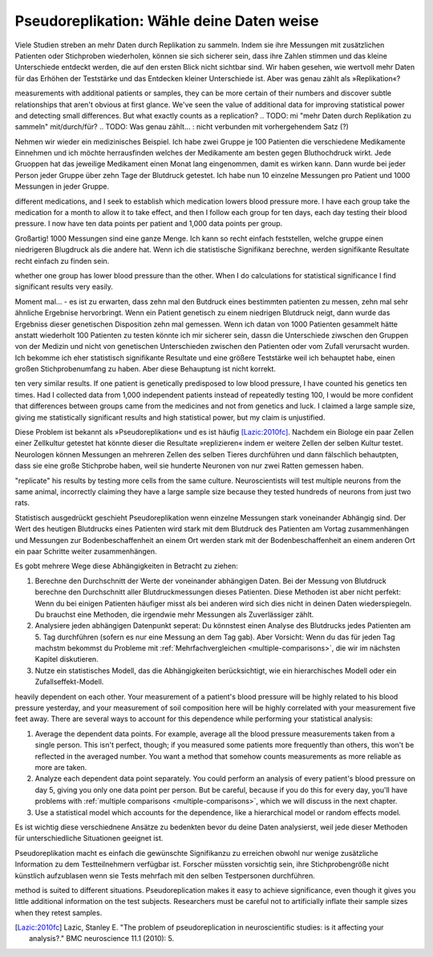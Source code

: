.. index:: pseudoreplication

.. ******************************************
.. Pseudoreplication: choose your data wisely
.. ******************************************

******************************************
Pseudoreplikation: Wähle deine Daten weise
******************************************

Viele Studien streben an mehr Daten durch Replikation zu sammeln. Indem sie ihre Messungen mit zusätzlichen Patienten oder Stichproben wiederholen, können sie sich sicherer sein, dass ihre Zahlen stimmen und das kleine Unterschiede entdeckt werden, die auf den ersten Blick nicht sichtbar sind. Wir haben gesehen, wie wertvoll mehr Daten für das Erhöhen der Teststärke und das Entdecken kleiner Unterschiede ist. Aber was genau zählt als  »Replikation«?

.. Many studies strive to collect more data through replication: by repeating their
measurements with additional patients or samples, they can be more certain of
their numbers and discover subtle relationships that aren't obvious at first
glance. We've seen the value of additional data for improving statistical power
and detecting small differences. But what exactly counts as a replication?
.. TODO: mi "mehr Daten durch Replikation zu sammeln" mit/durch/für?
.. TODO: Was genau zählt... : nicht verbunden mit vorhergehendem Satz (?)

Nehmen wir wieder ein medizinisches Beispiel. Ich habe zwei Gruppe je 100 Patienten die verschiedene Medikamente Einnehmen und ich möchte herrausfinden welches der Medikamente am besten gegen Bluthochdruck wirkt. Jede Gruoppen hat das jeweilige Medikament einen Monat lang eingenommen, damit es wirken kann. Dann wurde bei jeder Person jeder Gruppe über zehn Tage der Blutdruck getestet. Ich habe nun 10 einzelne Messungen pro Patient und 1000 Messungen in jeder Gruppe.

.. Let's return to a medical example. I have two groups of 100 patients taking
different medications, and I seek to establish which medication lowers blood
pressure more. I have each group take the medication for a month to allow it to
take effect, and then I follow each group for ten days, each day testing their
blood pressure. I now have ten data points per patient and 1,000 data points per
group.

Großartig! 1000 Messungen sind eine ganze Menge. Ich kann so recht einfach feststellen, welche gruppe einen niedrigeren Blugdruck als die andere hat. Wenn ich die statistische Signifikanz berechne, werden signifikante Resultate recht einfach zu finden sein.

.. Brilliant! 1,000 data points is quite a lot, and I can fairly easily establish
whether one group has lower blood pressure than the other. When I do
calculations for statistical significance I find significant results very
easily.

Moment mal... - es ist zu erwarten, dass zehn mal den Butdruck eines bestimmten patienten zu messen, zehn mal sehr ähnliche Ergebnise hervorbringt. Wenn ein Patient genetisch zu einem niedrigen Blutdruck neigt, dann wurde das Ergebniss dieser genetischen Disposition zehn mal gemessen. Wenn ich datan von 1000 Patienten gesammelt hätte anstatt wiederholt 100 Patienten zu testen könnte ich mir sicherer sein, dassn die Unterschiede ziwschen den Gruppen von der Medizin und nicht von genetischen Unterschieden zwischen den Patienten oder vom  Zufall verursacht wurden. Ich bekomme ich eher statistisch signifikante Resultate und eine größere Teststärke weil ich behauptet habe, einen großen Stichprobenumfang zu haben. Aber diese Behauptung ist nicht korrekt.

.. But wait: we expect that taking a patient's blood pressure ten times will yield
ten very similar results. If one patient is genetically predisposed to low blood
pressure, I have counted his genetics ten times. Had I collected data from 1,000
independent patients instead of repeatedly testing 100, I would be more
confident that differences between groups came from the medicines and not from
genetics and luck. I claimed a large sample size, giving me statistically
significant results and high statistical power, but my claim is unjustified.

Diese Problem ist bekannt als »Pseudoreplikation« und es ist häufig [Lazic:2010fc]_. Nachdem ein Biologe ein paar Zellen einer Zellkultur getestet hat könnte dieser die Resultate »replizieren« indem er weitere Zellen der selben Kultur testet. Neurologen können Messungen an mehreren Zellen des selben Tieres durchführen und dann fälschlich behautpten, dass sie eine große Stichprobe haben, weil sie hunderte Neuronen von nur zwei Ratten gemessen haben.

.. This problem is known as pseudoreplication, and it is quite common [Lazic:2010fc]_ .  After testing cells from a culture, a biologist might
"replicate" his results by testing more cells from the same
culture. Neuroscientists will test multiple neurons from the same animal,
incorrectly claiming they have a large sample size because they tested hundreds
of neurons from just two rats.

Statistisch ausgedrückt geschieht Pseudoreplikation wenn einzelne Messungen stark voneinander Abhängig sind. Der Wert des heutigen  Blutdrucks eines Patienten wird stark mit dem Blutdruck des Patienten am Vortag zusammenhängen und Messungen zur Bodenbeschaffenheit an einem Ort werden stark mit der Bodenbeschaffenheit an einem anderen Ort ein paar Schritte weiter zusammenhängen.

Es gobt mehrere Wege diese Abhängigkeiten in Betracht zu ziehen:

#. Berechne den Durchschnitt der Werte der voneinander abhängigen Daten. Bei der Messung von Blutdruck berechne den Durchschnitt aller Blutdruckmessungen dieses Patienten. Diese Methoden ist aber nicht perfekt: Wenn du bei einigen Patienten häufiger misst als bei anderen wird sich dies nicht in deinen Daten wiederspiegeln. Du brauchst eine Methoden, die irgendwie mehr Messungen als  Zuverlässiger zählt.
#. Analysiere jeden abhängigen Datenpunkt seperat: Du könnstest einen Analyse des Blutdrucks jedes Patienten am 5. Tag durchführen (sofern es nur eine Messung an dem Tag gab). Aber Vorsicht: Wenn du das für jeden Tag machstm bekommst du Probleme mit :ref:`Mehrfachvergleichen <multiple-comparisons>`, die wir im nächsten Kapitel diskutieren.
#. Nutze ein statistisches Modell, das die Abhängigkeiten berücksichtigt, wie ein hierarchisches Modell oder ein Zufallseffekt-Modell.

.. In statistical terms, pseudoreplication occurs when individual observations are
heavily dependent on each other. Your measurement of a patient's blood pressure
will be highly related to his blood pressure yesterday, and your measurement of
soil composition here will be highly correlated with your measurement five feet
away. There are several ways to account for this dependence while performing
your statistical analysis:

#. Average the dependent data points. For example, average all the blood
   pressure measurements taken from a single person. This isn't perfect, though;
   if you measured some patients more frequently than others, this won't be
   reflected in the averaged number. You want a method that somehow counts
   measurements as more reliable as more are taken.
#. Analyze each dependent data point separately. You could perform an analysis
   of every patient's blood pressure on day 5, giving you only one data point per
   person. But be careful, because if you do this for every day, you'll have
   problems with :ref:`multiple comparisons <multiple-comparisons>`, which we
   will discuss in the next chapter.
#. Use a statistical model which accounts for the dependence, like a
   hierarchical model or random effects model.

.. TODO: was ist ein hierarchisches modell? ANCOVA?

Es ist wichtig diese verschiednene Ansätze zu bedenkten bevor du deine Daten analysierst, weil jede dieser Methoden für unterschiedliche Situationen geeignet ist.

Pseudoreplikation macht es einfach die gewünschte Signifikanzu zu erreichen obwohl nur wenige zusätzliche Information zu dem Testteilnehmern verfügbar ist. Forscher müssten vorsichtig sein, ihre Stichprobengröße nicht künstlich aufzublasen wenn sie Tests mehrfach mit den selben Testpersonen durchführen.

.. t's important to consider each approach before analyzing your data, as each
method is suited to different situations. Pseudoreplication makes it easy to
achieve significance, even though it gives you little additional information on
the test subjects. Researchers must be careful not to artificially inflate their
sample sizes when they retest samples.


.. [Lazic:2010fc] Lazic, Stanley E. "The problem of pseudoreplication in neuroscientific studies: is it affecting your analysis?." BMC neuroscience 11.1 (2010): 5.
